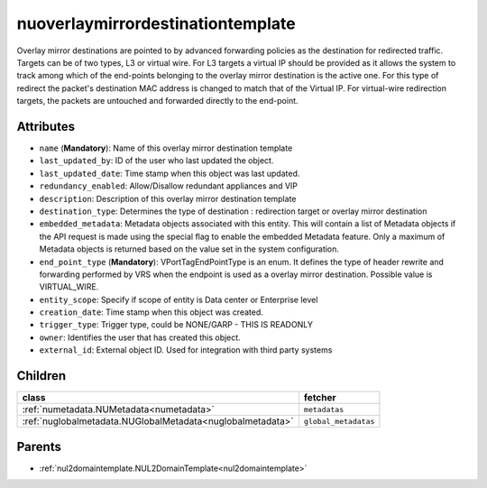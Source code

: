 .. _nuoverlaymirrordestinationtemplate:

nuoverlaymirrordestinationtemplate
===========================================

.. class:: nuoverlaymirrordestinationtemplate.NUOverlayMirrorDestinationTemplate(bambou.nurest_object.NUMetaRESTObject,):

Overlay mirror destinations are pointed to by advanced forwarding policies as the destination for redirected traffic. Targets can be of two types, L3 or virtual wire. For L3 targets a virtual IP should be provided as it allows the system to track among which of the end-points belonging to the overlay mirror destination is the active one. For this type of redirect the packet's destination MAC address is changed to match that of the Virtual IP. For virtual-wire redirection targets, the packets are untouched and forwarded directly to the end-point.


Attributes
----------


- ``name`` (**Mandatory**): Name of this overlay mirror destination template

- ``last_updated_by``: ID of the user who last updated the object.

- ``last_updated_date``: Time stamp when this object was last updated.

- ``redundancy_enabled``: Allow/Disallow redundant appliances and VIP

- ``description``: Description of this overlay mirror destination template

- ``destination_type``: Determines the type of destination : redirection target or overlay mirror destination

- ``embedded_metadata``: Metadata objects associated with this entity. This will contain a list of Metadata objects if the API request is made using the special flag to enable the embedded Metadata feature. Only a maximum of Metadata objects is returned based on the value set in the system configuration.

- ``end_point_type`` (**Mandatory**): VPortTagEndPointType is an enum. It defines the type of header rewrite and forwarding performed by VRS when the endpoint is used as a overlay mirror destination. Possible value is VIRTUAL_WIRE.

- ``entity_scope``: Specify if scope of entity is Data center or Enterprise level

- ``creation_date``: Time stamp when this object was created.

- ``trigger_type``: Trigger type, could be NONE/GARP - THIS IS READONLY

- ``owner``: Identifies the user that has created this object.

- ``external_id``: External object ID. Used for integration with third party systems




Children
--------

================================================================================================================================================               ==========================================================================================
**class**                                                                                                                                                      **fetcher**

:ref:`numetadata.NUMetadata<numetadata>`                                                                                                                         ``metadatas`` 
:ref:`nuglobalmetadata.NUGlobalMetadata<nuglobalmetadata>`                                                                                                       ``global_metadatas`` 
================================================================================================================================================               ==========================================================================================



Parents
--------


- :ref:`nul2domaintemplate.NUL2DomainTemplate<nul2domaintemplate>`

